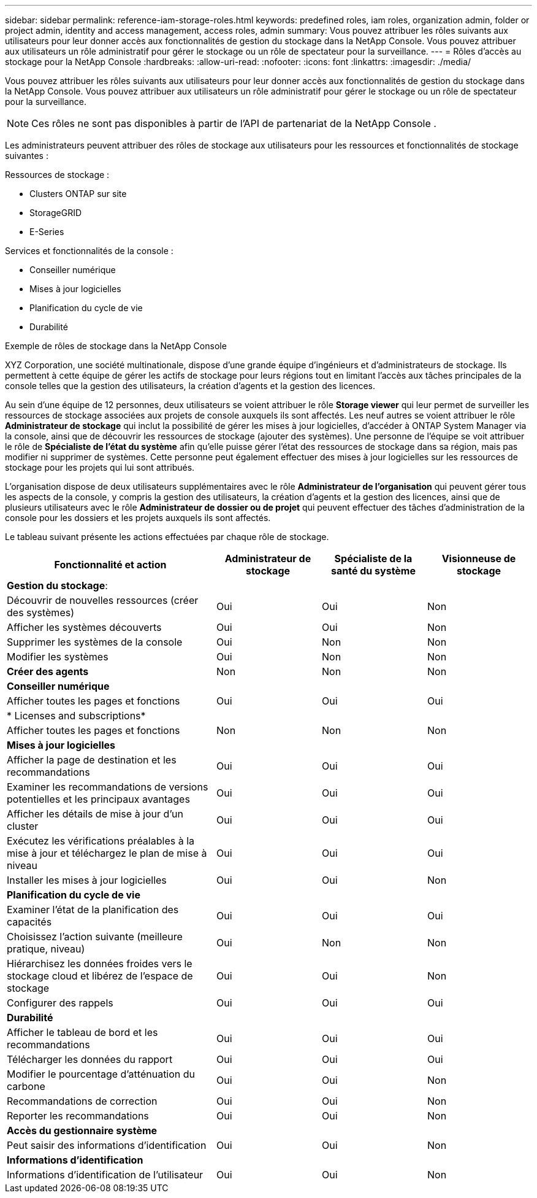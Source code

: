 ---
sidebar: sidebar 
permalink: reference-iam-storage-roles.html 
keywords: predefined roles, iam roles, organization admin, folder or project admin, identity and access management, access roles, admin 
summary: Vous pouvez attribuer les rôles suivants aux utilisateurs pour leur donner accès aux fonctionnalités de gestion du stockage dans la NetApp Console.  Vous pouvez attribuer aux utilisateurs un rôle administratif pour gérer le stockage ou un rôle de spectateur pour la surveillance. 
---
= Rôles d'accès au stockage pour la NetApp Console
:hardbreaks:
:allow-uri-read: 
:nofooter: 
:icons: font
:linkattrs: 
:imagesdir: ./media/


[role="lead"]
Vous pouvez attribuer les rôles suivants aux utilisateurs pour leur donner accès aux fonctionnalités de gestion du stockage dans la NetApp Console.  Vous pouvez attribuer aux utilisateurs un rôle administratif pour gérer le stockage ou un rôle de spectateur pour la surveillance.


NOTE: Ces rôles ne sont pas disponibles à partir de l’API de partenariat de la NetApp Console .

Les administrateurs peuvent attribuer des rôles de stockage aux utilisateurs pour les ressources et fonctionnalités de stockage suivantes :

Ressources de stockage :

* Clusters ONTAP sur site
* StorageGRID
* E-Series


Services et fonctionnalités de la console :

* Conseiller numérique
* Mises à jour logicielles
* Planification du cycle de vie
* Durabilité


.Exemple de rôles de stockage dans la NetApp Console
XYZ Corporation, une société multinationale, dispose d'une grande équipe d'ingénieurs et d'administrateurs de stockage.  Ils permettent à cette équipe de gérer les actifs de stockage pour leurs régions tout en limitant l'accès aux tâches principales de la console telles que la gestion des utilisateurs, la création d'agents et la gestion des licences.

Au sein d'une équipe de 12 personnes, deux utilisateurs se voient attribuer le rôle *Storage viewer* qui leur permet de surveiller les ressources de stockage associées aux projets de console auxquels ils sont affectés.  Les neuf autres se voient attribuer le rôle *Administrateur de stockage* qui inclut la possibilité de gérer les mises à jour logicielles, d'accéder à ONTAP System Manager via la console, ainsi que de découvrir les ressources de stockage (ajouter des systèmes).  Une personne de l'équipe se voit attribuer le rôle de *Spécialiste de l'état du système* afin qu'elle puisse gérer l'état des ressources de stockage dans sa région, mais pas modifier ni supprimer de systèmes.  Cette personne peut également effectuer des mises à jour logicielles sur les ressources de stockage pour les projets qui lui sont attribués.

L'organisation dispose de deux utilisateurs supplémentaires avec le rôle *Administrateur de l'organisation* qui peuvent gérer tous les aspects de la console, y compris la gestion des utilisateurs, la création d'agents et la gestion des licences, ainsi que de plusieurs utilisateurs avec le rôle *Administrateur de dossier ou de projet* qui peuvent effectuer des tâches d'administration de la console pour les dossiers et les projets auxquels ils sont affectés.

Le tableau suivant présente les actions effectuées par chaque rôle de stockage.

[cols="40,20a,20a,20a"]
|===
| Fonctionnalité et action | Administrateur de stockage | Spécialiste de la santé du système | Visionneuse de stockage 


4+| *Gestion du stockage*: 


| Découvrir de nouvelles ressources (créer des systèmes)  a| 
Oui
 a| 
Oui
 a| 
Non



| Afficher les systèmes découverts  a| 
Oui
 a| 
Oui
 a| 
Non



| Supprimer les systèmes de la console  a| 
Oui
 a| 
Non
 a| 
Non



| Modifier les systèmes  a| 
Oui
 a| 
Non
 a| 
Non



| *Créer des agents*  a| 
Non
 a| 
Non
 a| 
Non



4+| *Conseiller numérique* 


| Afficher toutes les pages et fonctions  a| 
Oui
 a| 
Oui
 a| 
Oui



4+| * Licenses and subscriptions* 


| Afficher toutes les pages et fonctions  a| 
Non
 a| 
Non
 a| 
Non



4+| *Mises à jour logicielles* 


| Afficher la page de destination et les recommandations  a| 
Oui
 a| 
Oui
 a| 
Oui



| Examiner les recommandations de versions potentielles et les principaux avantages  a| 
Oui
 a| 
Oui
 a| 
Oui



| Afficher les détails de mise à jour d'un cluster  a| 
Oui
 a| 
Oui
 a| 
Oui



| Exécutez les vérifications préalables à la mise à jour et téléchargez le plan de mise à niveau  a| 
Oui
 a| 
Oui
 a| 
Oui



| Installer les mises à jour logicielles  a| 
Oui
 a| 
Oui
 a| 
Non



4+| *Planification du cycle de vie* 


| Examiner l'état de la planification des capacités  a| 
Oui
 a| 
Oui
 a| 
Oui



| Choisissez l'action suivante (meilleure pratique, niveau)  a| 
Oui
 a| 
Non
 a| 
Non



| Hiérarchisez les données froides vers le stockage cloud et libérez de l'espace de stockage  a| 
Oui
 a| 
Oui
 a| 
Non



| Configurer des rappels  a| 
Oui
 a| 
Oui
 a| 
Oui



4+| *Durabilité* 


| Afficher le tableau de bord et les recommandations  a| 
Oui
 a| 
Oui
 a| 
Oui



| Télécharger les données du rapport  a| 
Oui
 a| 
Oui
 a| 
Oui



| Modifier le pourcentage d'atténuation du carbone  a| 
Oui
 a| 
Oui
 a| 
Non



| Recommandations de correction  a| 
Oui
 a| 
Oui
 a| 
Non



| Reporter les recommandations  a| 
Oui
 a| 
Oui
 a| 
Non



4+| *Accès du gestionnaire système* 


| Peut saisir des informations d'identification  a| 
Oui
 a| 
Oui
 a| 
Non



4+| *Informations d'identification* 


| Informations d'identification de l'utilisateur  a| 
Oui
 a| 
Oui
 a| 
Non

|===